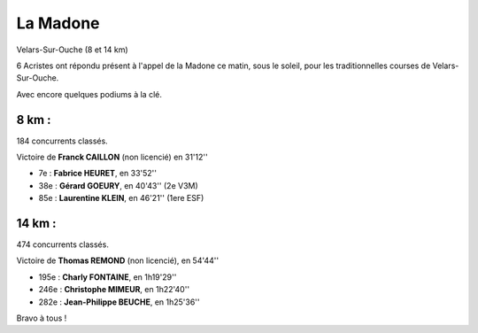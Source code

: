 La Madone
=========

Velars-Sur-Ouche (8 et 14 km)

.. image:: http://assets.acr-dijon.org/madone2015.jpg

6 Acristes ont répondu présent à l'appel de la Madone ce matin, sous le soleil, 
pour les traditionnelles courses de Velars-Sur-Ouche.

Avec encore quelques podiums à la clé.

8 km : 
------

184 concurrents classés.

Victoire de **Franck CAILLON** (non licencié) en 31'12''

- 7e  : **Fabrice HEURET**, en 33'52''
- 38e : **Gérard GOEURY**, en 40'43'' (2e V3M)
- 85e : **Laurentine KLEIN**, en 46'21'' (1ere ESF)

14 km : 
-------

474 concurrents classés.

Victoire de **Thomas REMOND** (non licencié), en 54'44''

- 195e : **Charly FONTAINE**, en 1h19'29''
- 246e : **Christophe MIMEUR**, en 1h22'40''
- 282e : **Jean-Philippe BEUCHE**, en 1h25'36''

Bravo à tous !

